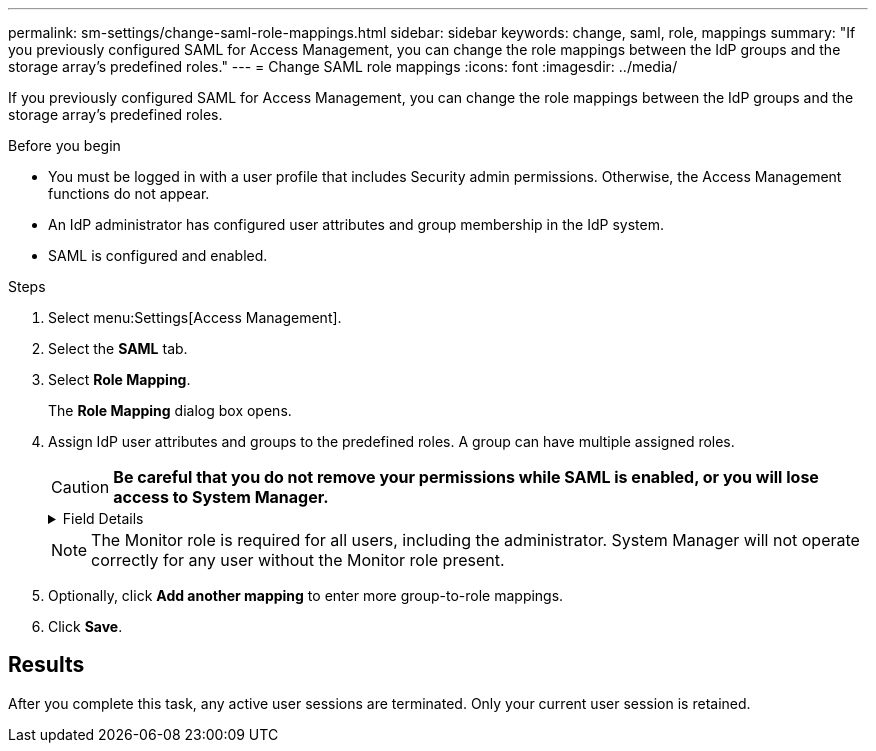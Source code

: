 ---
permalink: sm-settings/change-saml-role-mappings.html
sidebar: sidebar
keywords: change, saml, role, mappings
summary: "If you previously configured SAML for Access Management, you can change the role mappings between the IdP groups and the storage array’s predefined roles."
---
= Change SAML role mappings
:icons: font
:imagesdir: ../media/

[.lead]
If you previously configured SAML for Access Management, you can change the role mappings between the IdP groups and the storage array's predefined roles.

.Before you begin

* You must be logged in with a user profile that includes Security admin permissions. Otherwise, the Access Management functions do not appear.
* An IdP administrator has configured user attributes and group membership in the IdP system.
* SAML is configured and enabled.

.Steps

. Select menu:Settings[Access Management].
. Select the *SAML* tab.
. Select *Role Mapping*.
+
The *Role Mapping* dialog box opens.

. Assign IdP user attributes and groups to the predefined roles. A group can have multiple assigned roles.
+
[CAUTION]
====
*Be careful that you do not remove your permissions while SAML is enabled, or you will lose access to System Manager.*
====
+
.Field Details
[%collapsible]
====
[options="header"]
|===
| Setting| Description
2+a|
*Mappings*
a|
User Attribute
a|
Specify the attribute (for example, "member of") for the SAML group to be mapped.
a|
Attribute Value
a|
Specify the attribute value for the group to be mapped.
a|
Roles
a|
Click in the field and select one of the storage array's roles to be mapped to the attribute. You must individually select each role you want to include for this group. The Monitor role is required in combination with the other roles to log in to System Manager. A Security Admin role must be assigned to at least one group.

The mapped roles include the following permissions:

 ** *Storage admin* -- Full read/write access to the storage objects (for example, volumes and disk pools), but no access to the security configuration.
 ** *Security admin* -- Access to the security configuration in Access Management, certificate management, audit log management, and the ability to turn the legacy management interface (SYMbol) on or off.
 ** *Support admin* -- Access to all hardware resources on the storage array, failure data, MEL events, and controller firmware upgrades. No access to storage objects or the security configuration.
 ** *Monitor* -- Read-only access to all storage objects, but no access to the security configuration.

|===
====
+
[NOTE]
====
The Monitor role is required for all users, including the administrator. System Manager will not operate correctly for any user without the Monitor role present.
====

. Optionally, click *Add another mapping* to enter more group-to-role mappings.
. Click *Save*.

== Results

After you complete this task, any active user sessions are terminated. Only your current user session is retained.

